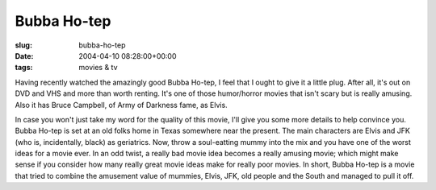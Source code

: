 Bubba Ho-tep
============

:slug: bubba-ho-tep
:date: 2004-04-10 08:28:00+00:00
:tags: movies & tv

Having recently watched the amazingly good Bubba Ho-tep, I feel that I
ought to give it a little plug. After all, it's out on DVD and VHS and
more than worth renting. It's one of those humor/horror movies that
isn't scary but is really amusing. Also it has Bruce Campbell, of Army
of Darkness fame, as Elvis.

In case you won't just take my word for the quality of this movie, I'll
give you some more details to help convince you. Bubba Ho-tep is set at
an old folks home in Texas somewhere near the present. The main
characters are Elvis and JFK (who is, incidentally, black) as
geriatrics. Now, throw a soul-eatting mummy into the mix and you have
one of the worst ideas for a movie ever. In an odd twist, a really bad
movie idea becomes a really amusing movie; which might make sense if you
consider how many really great movie ideas make for really poor movies.
In short, Bubba Ho-tep is a movie that tried to combine the amusement
value of mummies, Elvis, JFK, old people and the South and managed to
pull it off.
